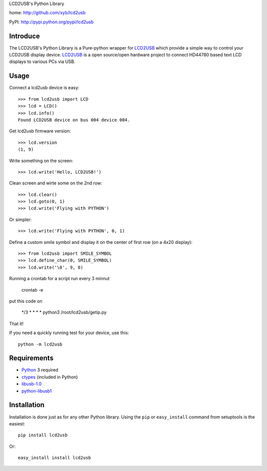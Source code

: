 LCD2USB's Python Library

home: http://github.com/xyb/lcd2usb

PyPI: http://pypi.python.org/pypi/lcd2usb

Introduce
=========

The LCD2USB's Python Library is a Pure-python wrapper for LCD2USB_ which
provide a simple way to control your LCD2USB display device. LCD2USB_ is a
open source/open hardware project to connect HD44780 based text LCD displays
to various PCs via USB.

Usage
=====

Connect a lcd2usb device is easy::

    >>> from lcd2usb import LCD
    >>> lcd = LCD()
    >>> lcd.info()
    Found LCD2USB device on bus 004 device 004.

Get lcd2usb firmware version::

    >>> lcd.version
    (1, 9)

Write something on the screen::

    >>> lcd.write('Hello, LCD2USB!')

Clean screen and wirte some on the 2nd row::

    >>> lcd.clear()
    >>> lcd.goto(0, 1)
    >>> lcd.write('Flying with PYTHON')

Or simpler::

    >>> lcd.write('Flying with PYTHON', 0, 1)

Define a custom smile symbol and display it on the center of first row
(on a 4x20 display)::

    >>> from lcd2usb import SMILE_SYMBOL
    >>> lcd.define_char(0, SMILE_SYMBOL)
    >>> lcd.write('\0', 9, 0)
    
Running a crontab for a script run every 3 minnut

    crontab -e

put this code on

    */3 * * * * python3 /root/lcd2usb/getip.py

That it!

If you need a quickly running test for your device, use this::

    python -m lcd2usb

Requirements
============

- Python_ 3 required

- ctypes_ (included in Python)

- libusb-1.0_

- python-libusb1_

Installation
============

Installation is done just as for any other Python library. Using the ``pip`` or ``easy_install`` command from setuptools is the easiest::

    pip install lcd2usb

Or::

    easy_install install lcd2usb


.. _LCD2USB: http://www.harbaum.org/till/lcd2usb

.. _Python: http://www.python.org/

.. _ctypes: http://python.net/crew/theller/ctypes/

.. _libusb-1.0: http://www.libusb.org/wiki/libusb-1.0

.. _python-libusb1: http://github.com/vpelletier/python-libusb1
